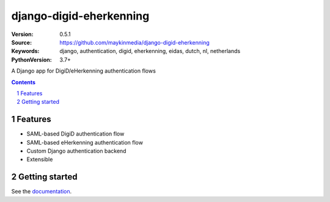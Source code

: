 ========================
django-digid-eherkenning
========================

:Version: 0.5.1
:Source: https://github.com/maykinmedia/django-digid-eherkenning
:Keywords: django, authentication, digid, eherkenning, eidas, dutch, nl, netherlands
:PythonVersion: 3.7+

|build-status| |code-quality| |black| |coverage| |docs|

|python-versions| |django-versions| |pypi-version|

A Django app for DigiD/eHerkenning authentication flows

.. contents::

.. section-numbering::

Features
========

* SAML-based DigiD authentication flow
* SAML-based eHerkenning authentication flow
* Custom Django authentication backend
* Extensible

Getting started
===============

See the `documentation`_.

.. _documentation: https://django-digid-eherkenning.readthedocs.io/en/latest/

.. |build-status| image:: https://github.com/maykinmedia/django-digid-eherkenning/workflows/Run%20CI/badge.svg
    :alt: Build status
    :target: https://github.com/maykinmedia/django-digid-eherkenning/actions?query=workflow%3A%22Run+CI%22

.. |code-quality| image:: https://github.com/maykinmedia/django-digid-eherkenning/workflows/Code%20quality%20checks/badge.svg
     :alt: Code quality checks
     :target: https://github.com/maykinmedia/django-digid-eherkenning/actions?query=workflow%3A%22Code+quality+checks%22

.. |black| image:: https://img.shields.io/badge/code%20style-black-000000.svg
    :target: https://github.com/psf/black

.. |coverage| image:: https://codecov.io/gh/maykinmedia/django-digid-eherkenning/branch/master/graph/badge.svg?token=LNK592C9B2
    :target: https://codecov.io/gh/maykinmedia/django-digid-eherkenning
    :alt: Coverage status

.. |docs| image:: https://readthedocs.org/projects/django-digid-eherkenning/badge/?version=latest
    :target: https://django-digid-eherkenning.readthedocs.io/en/latest/?badge=latest
    :alt: Documentation Status

.. |python-versions| image:: https://img.shields.io/pypi/pyversions/django-digid-eherkenning.svg

.. |django-versions| image:: https://img.shields.io/pypi/djversions/django-digid-eherkenning.svg

.. |pypi-version| image:: https://img.shields.io/pypi/v/django-digid-eherkenning.svg
    :target: https://pypi.org/project/django-digid-eherkenning/
